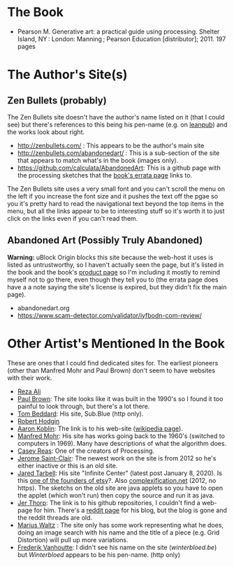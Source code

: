 #+BEGIN_COMMENT
.. title: Generative Art
.. slug: bibliography-generative-art
.. date: 2023-06-04 12:58:39 UTC-07:00
.. tags: citation,generative art,book
.. category: Generative Art
.. link: 
.. description: A reference to the book Generative Art.
.. type: text
.. status: 
.. updated: 

#+END_COMMENT

* The Book
 - Pearson M. Generative art: a practical guide using processing. Shelter Island, NY : London: Manning ; Pearson Education [distributor]; 2011. 197 pages

* The Author's Site(s)
** Zen Bullets (probably)
The Zen Bullets site doesn't have the author's name listed on it (that I could see) but there's references to this being his pen-name (e.g. on [[https://leanpub.com/u/zenbullets][leanpub]]) and the works look about right.

- http://zenbullets.com/ : This appears to be the author's main site
- http://zenbullets.com/abandonedart/ : This is a sub-section of the site that appears to match what's in the book (images only).
- https://github.com/calculata/AbandonedArt: This is a github page with the processing sketches that the [[https://manning-content.s3.amazonaws.com/download/7/0151371-391d-43c6-b978-3b5ae90c7a73/Pearson_Errata.html][book's errata page]] links to.


The Zen Bullets site uses a very small font and you can't scroll the menu on the left if you increase the font size and it pushes the text off the pgae so you it's pretty hard to read the navigational text beyond the top items in the menu, but all the links appear to be to interesting stuff so it's worth it to just click on the links even if you can't read them.
  
** Abandoned Art (Possibly Truly Abandoned)
*Warning:* uBlock Origin blocks this site because the web-host it uses is listed as untrustworthy, so I haven't actually seen the page, but it's listed in the book and the book's [[https://www.manning.com/books/generative-art][product page]]  so I'm including it mostly to remind myself not to go there, even though they tell you to (the errata page does have a a note saying the site's license is expired, but they didn't fix the main page).

- abandonedart.org
- https://www.scam-detector.com/validator/iyfbodn-com-review/

* Other Artist's Mentioned In the Book

These are ones that I could find dedicated sites for. The earliest pioneers (other than Manfred Mohr and Paul Brown) don't seem to have websites with their work.

- [[https://www.syedrezaali.com/][Reza Ali]]
- [[http://www.paul-brown.com/][Paul Brown]]: The site looks like it was built in the 1990's so I found it too painful to look through, but there's a lot there.
- [[http://sub.blue/][Tom Beddard]]: His site, Sub.Blue (http only).
- [[https://roberthodgin.com/][Robert Hodgin]]
- [[http://www.aaronkoblin.com/][Aaron Koblin]]: The link is to his web-site ([[https://en.wikipedia.org/wiki/Aaron_Koblin?useskin=vector][wikipedia page]]).
- [[http://www.emohr.com/][Manfred Mohr]]: His site has works going back to the 1960's (switched to computers in 1969). Many have descriptions of what the algorithm does.
- [[https://reas.com/][Casey Reas]]: One of the creators of Processing.
- [[https://www.saint-clair.net/][Jerome Saint-Clair]]: The newest work on the site is from 2012 so he's either inactive or this is an old site.
- [[https://www.infinite.center/][Jared Tarbell]]: His site "Infinite Center" (latest post January 8, 2020). Is this [[http://www.complexification.net/programmer.html][one of the founders of etsy]]?. Also [[http://www.complexification.net/gallery/][complexification.net]] (2012, no https). The sketchs on the old site are java applets so you have to open the applet (which won't run) then copy the source and run it as java.
- [[https://github.com/blprnt][Jer Thorp]]: The link is to his github repositories, I couldn't find a web-page for him. There's a [[https://www.reddit.com/domain/blog.blprnt.com/][reddit page]] for his blog, but the blog is gone and the reddit threads are old.
- [[https://mariuswatz.com/][Marius Waltz]] : The site only has some work representing what he does, doing an image search with his name and the title of a piece (e.g. Grid Distortion) will pull up more variations.
- [[https://winterbloed.be/][Frederik Vanhoutte]]: I didn't see his name on the site (/winterbloed.be/) but /Winterbloed/ appears to be his pen-name. (http only)
